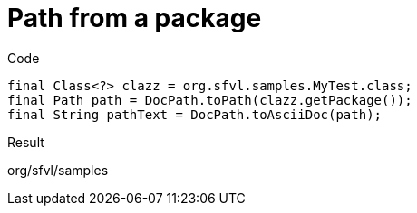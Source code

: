 ifndef::ROOT_PATH[:ROOT_PATH: ../../../..]

[#org_sfvl_doctesting_utils_docpathtest_methodtopath_path_from_a_package]
= Path from a package

.Code

[source,java,indent=0]
----
            final Class<?> clazz = org.sfvl.samples.MyTest.class;
            final Path path = DocPath.toPath(clazz.getPackage());
            final String pathText = DocPath.toAsciiDoc(path);

----

Result
====
org/sfvl/samples
====